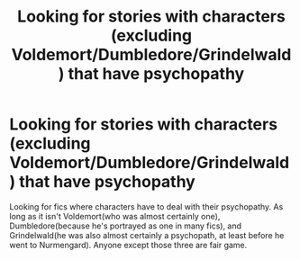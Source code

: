 #+TITLE: Looking for stories with characters (excluding Voldemort/Dumbledore/Grindelwald) that have psychopathy

* Looking for stories with characters (excluding Voldemort/Dumbledore/Grindelwald) that have psychopathy
:PROPERTIES:
:Score: 6
:DateUnix: 1483652471.0
:DateShort: 2017-Jan-06
:FlairText: Request
:END:
Looking for fics where characters have to deal with their psychopathy. As long as it isn't Voldemort(who was almost certainly one), Dumbledore(because he's portrayed as one in many fics), and Grindelwald(he was also almost certainly a psychopath, at least before he went to Nurmengard). Anyone except those three are fair game.

